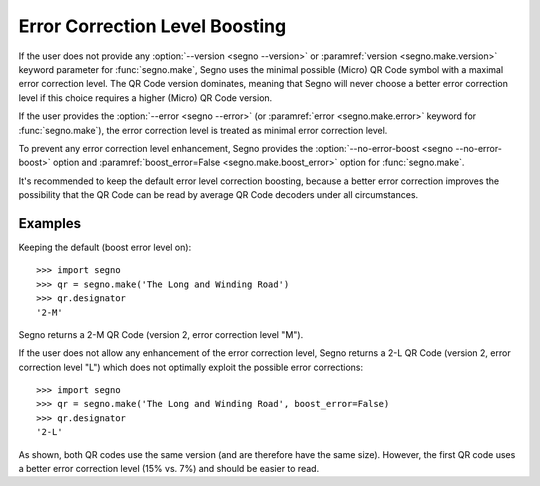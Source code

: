 Error Correction Level Boosting
===============================

If the user does not provide any :option:`--version <segno --version>` or
:paramref:`version <segno.make.version>` keyword parameter for :func:`segno.make`,
Segno uses the minimal possible (Micro) QR Code symbol with a maximal error
correction level. The QR Code version dominates, meaning that Segno will never
choose a better error correction level if this choice requires a higher (Micro)
QR Code version.

If the user provides the :option:`--error <segno --error>` (or
:paramref:`error <segno.make.error>` keyword for :func:`segno.make`), the error
correction level is treated as minimal error correction level.

To prevent any error correction level enhancement, Segno provides the
:option:`--no-error-boost <segno --no-error-boost>` option and
:paramref:`boost_error=False <segno.make.boost_error>` option for :func:`segno.make`.

It's recommended to keep the default error level correction boosting, because
a better error correction improves the possibility that the QR Code can be read
by average QR Code decoders under all circumstances.


Examples
--------

Keeping the default (boost error level on)::

    >>> import segno
    >>> qr = segno.make('The Long and Winding Road')
    >>> qr.designator
    '2-M'

Segno returns a 2-M QR Code (version 2, error correction level "M").

.. image:: _static/boost_example1.svg
    :alt: 2-M QR Code encoding 'The Long and Winding Road'


If the user does not allow any enhancement of the error correction level, Segno
returns a 2-L QR Code (version 2, error correction level "L") which does not
optimally exploit the possible error corrections::

    >>> import segno
    >>> qr = segno.make('The Long and Winding Road', boost_error=False)
    >>> qr.designator
    '2-L'

.. image:: _static/boost_example2.svg
    :alt: 2-L QR Code encoding 'The Long and Winding Road'


As shown, both QR codes use the same version (and are therefore have the same size).
However, the first QR code uses a better error correction level (15% vs. 7%) and
should be easier to read.
